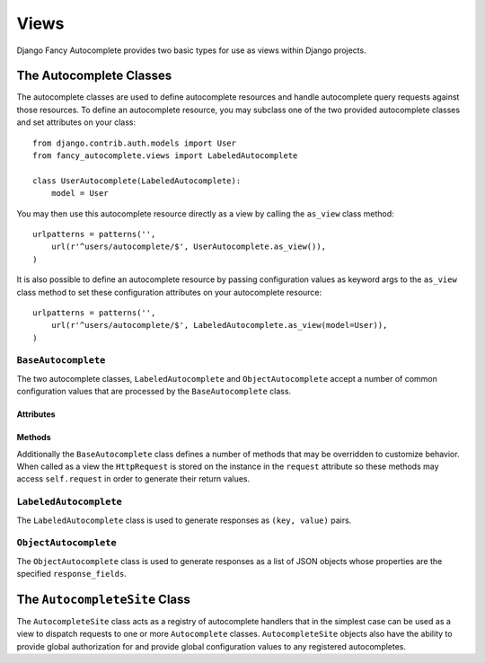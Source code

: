 .. _views:

=====
Views
=====

Django Fancy Autocomplete provides two basic types for use as views
within Django projects.

The Autocomplete Classes
========================

.. highlight:: python

The autocomplete classes are used to define autocomplete resources and
handle autocomplete query requests against those resources. To define
an autocomplete resource, you may subclass one of the two provided
autocomplete classes and set attributes on your class::

    from django.contrib.auth.models import User
    from fancy_autocomplete.views import LabeledAutocomplete

    class UserAutocomplete(LabeledAutocomplete):
        model = User

You may then use this autocomplete resource directly as a view by
calling the ``as_view`` class method::

    urlpatterns = patterns('',
        url(r'^users/autocomplete/$', UserAutocomplete.as_view()),
    )

It is also possible to define an autocomplete resource by passing
configuration values as keyword args to the ``as_view`` class method to set
these configuration attributes on your autocomplete resource::

    urlpatterns = patterns('',
        url(r'^users/autocomplete/$', LabeledAutocomplete.as_view(model=User)),
    )

``BaseAutocomplete``
--------------------

The two autocomplete classes, ``LabeledAutocomplete`` and
``ObjectAutocomplete`` accept a number of common configuration values that
are processed by the ``BaseAutocomplete`` class.

Attributes
~~~~~~~~~~

.. attribute:: BaseAutocomplete.queryset

    The queryset to search for autocomplete results within.

.. attribute:: BaseAutocomplete.model

    A model class to search for autocomplete results within.

.. attribute:: BaseAutocomplete.search_fields

    The fields to search on to filter results.

.. attribute:: BaseAutocomplete.limit

    The maximum number of results to return. If its value is ``None``, all
    results will be returned.

.. attribute:: BaseAutocomplete.query_param

    The querystring parameter to retrieve the search term from. Defaults
    to ``'q'``.

.. attribute:: BaseAutocomplete.lookup

    The lookup type to perform when searching. This must be a Django field
    lookup type. Defaults to ``'startswith'``.

.. attribute:: BaseAutocomplete.mimetype

    A MIME type for the response. Defaults to ``application/javascript``.

.. attribute:: BaseAutocomplete.allowed_methods

    An iterable of allowed HTTP methods. Defaults to ``('GET',)``.

Methods
~~~~~~~

Additionally the ``BaseAutocomplete`` class defines a number of methods that
may be overridden to customize behavior. When called as a view the
``HttpRequest`` is stored on the instance in the ``request`` attribute so
these methods may access ``self.request`` in order to generate their return
values.

.. method:: BaseAutocomplete.get_queryset

    Returns the ``QuerySet`` object to perform the search on.

.. method:: BaseAutocomplete.get_result_queryset(queryset)

    Performs the search within ``queryset``, using the results of
    ``get_queryset``, ``get_query_param``, ``get_search_fields`` and
    ``get_lookup``.

.. method:: BaseAutocomplete.is_authorized

    Determines whether the client making the request is authorized to use
    this autocomplete.

.. method:: BaseAutocomplete.get_query_param

    Returns the retrieved search term. By default, this returns the value of
    the ``'q'`` parameter in the request querystring.

.. method:: BaseAutocomplete.get_search_fields

    Returns an iterable of fields to use in the search.

.. method:: BaseAutocomplete.get_limit

    Returns the maximum numer of results to include in the returned response.

.. method:: BaseAutocomplete.get_mimetype

    Returns a MIME type for the response.

.. method:: BaseAutocomplete.prepare_results(results)

    Returns an object that is ready to be serialized into the response.

.. method:: BaseAutocomplete.serialize_results(results)

    Serializes the results object to be used as the response body. By default
    the results will be serialized as JSON.

.. method:: BaseAutocomplete.get_response(results)

    Creates the ``HttpResponse`` object with the correct MIME type and
    serializes the result object into the body.

.. method:: BaseAutocomplete.as_view(**initkwargs)

    Returns a function that will build an instance of the current autocomplete
    class suitable for use as a view.

.. method:: BaseAutocomplete._load_config_value(initkwargs, **defaults)

    Set on self some config values possibly taken from __init__, or
    attributes on self.__class__, or some default.

``LabeledAutocomplete``
-----------------------

The ``LabeledAutocomplete`` class is used to generate responses as
``(key, value)`` pairs.

.. attribute:: LabeledAutocomplete.key_field

    Specifies a field to use as the ``key`` in the response. If not specified,
    the ``pk`` value of the model will be used.

.. attribute:: LabeledAutocomplete.label

    Specifies a field or callable for use as the label in the response.
    If a callable is given, it must accept a single model instance argument
    and return a string. If not specified, the models's ``__unicode__`` method
    will be used.

.. method:: LabeledAutocomplete.get_key_field(results)

    Returns the key field name. By default it returns the ``pk`` field name.

.. method:: LabeledAutocomplete.get_label(results)

    Returns the label field name or a callable to generate the label.

``ObjectAutocomplete``
----------------------

The ``ObjectAutocomplete`` class is used to generate responses as a list
of JSON objects whose properties are the specified ``response_fields``.

.. attribute:: ObjectAutocomplete.response_fields

    An iterable of field names to include in the response objects.

.. method:: ObjectAutocomplete.get_response_fields

    Returns the list of field names to include in the response objects.

The ``AutocompleteSite`` Class
==============================

The ``AutocompleteSite`` class acts as a registry of autocomplete handlers
that in the simplest case can be used as a view to dispatch requests to one
or more ``Autocomplete`` classes. ``AutocompleteSite`` objects also have
the ability to provide global authorization for and provide global
configuration values to any registered autocompletes.

.. method:: AutocompleteSite.__init__(**defaults)

    Sets up the ``AutocompleteSite`` and stores any given keyword arguments
    for use as default configuration values for all autocomplete classes
    registered with the site. These values will override those on the
    autocomplete classes.

.. method:: AutocompleteSite.register(key, autocomplete=None, **options)

    Register an autocomplete handler with the site to be dispatched to by
    the given ``key``. If given, the autocomplete keyword argument should
    specify an autocomplete class to use for this key. If this is left
    unspecified the ``LabeledAutocomplete`` class will be used. If given,
    any additional keyword arguments will be used as constructor parameters
    for the autocomplete object. Note that any site-wide defaults will
    take precedence.

.. method:: AutocompleteSite.unregister(key)

    Removes the autocomplete with the given ``key`` from the registry.

.. method:: AutocompleteSite.is_authorized(request)

    Returns a boolean value whether or not the requesting client is
    authorized to make a request to the current site object.

